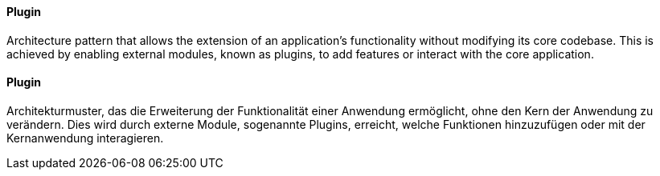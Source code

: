 [#term-plugin]

// tag::EN[]
==== Plugin

Architecture pattern that allows the extension of an application's functionality without
modifying its core codebase. This is achieved by enabling external modules, known as plugins,
to add features or interact with the core application.

// end::EN[]

// tag::DE[]
==== Plugin

Architekturmuster, das die Erweiterung der Funktionalität einer Anwendung ermöglicht, ohne
den Kern der Anwendung zu verändern. Dies wird durch externe Module, sogenannte Plugins,
erreicht, welche Funktionen hinzuzufügen oder mit der Kernanwendung interagieren.

// end::DE[]
